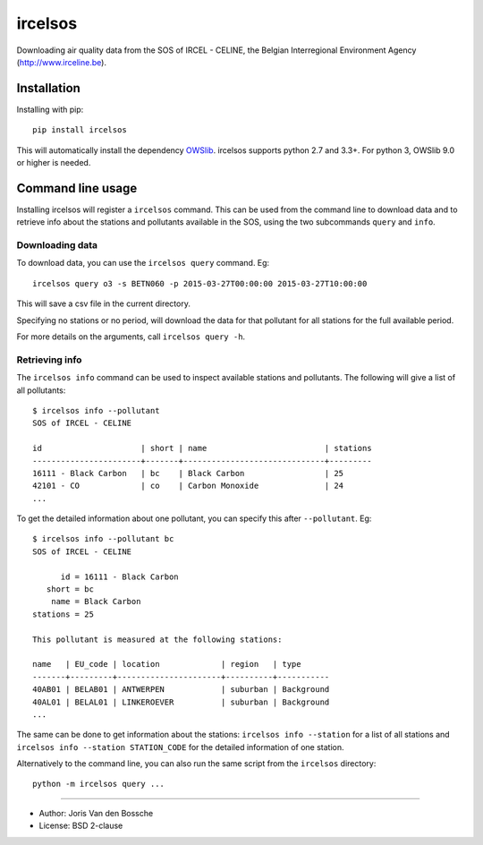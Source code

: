 ircelsos
========

Downloading air quality data from the SOS of IRCEL - CELINE, the Belgian
Interregional Environment Agency (http://www.irceline.be).


Installation
------------

Installing with pip::

    pip install ircelsos

This will automatically install the dependency `OWSlib <https://github.com/geopython/OWSLib>`_.
ircelsos supports python 2.7 and 3.3+. For python 3, OWSlib 9.0 or higher is needed.

Command line usage
------------------

Installing ircelsos will register a ``ircelsos`` command. This can be used from
the command line to download data and to retrieve info about the stations and
pollutants available in the SOS, using the two subcommands ``query`` and
``info``.

Downloading data
^^^^^^^^^^^^^^^^

To download data, you can use the ``ircelsos query`` command. Eg::

    ircelsos query o3 -s BETN060 -p 2015-03-27T00:00:00 2015-03-27T10:00:00

This will save a csv file in the current directory.

Specifying no stations or no period, will download the data for that pollutant
for all stations for the full available period.

For more details on the arguments, call ``ircelsos query -h``.

Retrieving info
^^^^^^^^^^^^^^^

The ``ircelsos info`` command can be used to inspect available stations and
pollutants. The following will give a list of all pollutants::

    $ ircelsos info --pollutant
    SOS of IRCEL - CELINE

    id                     | short | name                         | stations
    -----------------------+-------+------------------------------+---------
    16111 - Black Carbon   | bc    | Black Carbon                 | 25
    42101 - CO             | co    | Carbon Monoxide              | 24
    ...

To get the detailed information about one pollutant, you can specify this after
``--pollutant``. Eg::

    $ ircelsos info --pollutant bc
    SOS of IRCEL - CELINE

          id = 16111 - Black Carbon
       short = bc
        name = Black Carbon
    stations = 25

    This pollutant is measured at the following stations:

    name   | EU_code | location             | region   | type
    -------+---------+----------------------+----------+-----------
    40AB01 | BELAB01 | ANTWERPEN            | suburban | Background
    40AL01 | BELAL01 | LINKEROEVER          | suburban | Background
    ...

The same can be done to get information about the stations:
``ircelsos info --station`` for a list of all stations and
``ircelsos info --station STATION_CODE`` for the detailed information of one
station.

Alternatively to the command line, you can also run the same script from
the ``ircelsos`` directory::

    python -m ircelsos query ...

----

* Author: Joris Van den Bossche
* License: BSD 2-clause

